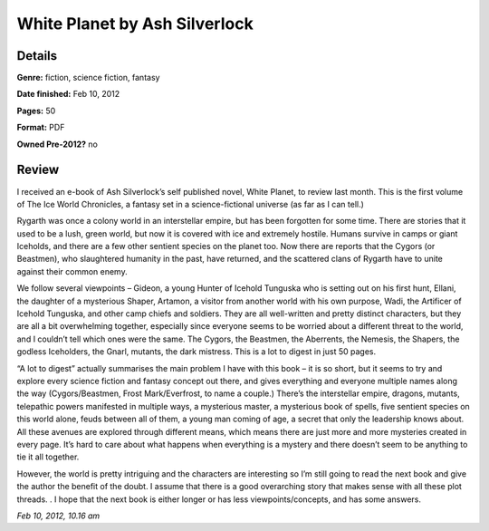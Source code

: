 White Planet by Ash Silverlock
==============================

Details
-------

**Genre:** fiction, science fiction, fantasy

**Date finished:** Feb 10, 2012

**Pages:** 50

**Format:** PDF

**Owned Pre-2012?** no

Review
------

I received an e-book of Ash Silverlock’s self published novel, White Planet, to review last month. This is the first volume of The Ice World Chronicles, a fantasy set in a science-fictional universe (as far as I can tell.)

Rygarth was once a colony world in an interstellar empire, but has been forgotten for some time. There are stories that it used to be a lush, green world, but now it is covered with ice and extremely hostile. Humans survive in camps or giant Iceholds, and there are a few other sentient species on the planet too. Now there are reports that the Cygors (or Beastmen), who slaughtered humanity in the past, have returned, and the scattered clans of Rygarth have to unite against their common enemy.

We follow several viewpoints – Gideon, a young Hunter of Icehold Tunguska who is setting out on his first hunt, Ellani, the daughter of a mysterious Shaper, Artamon, a visitor from  another world with his own purpose, Wadi, the Artificer of Icehold Tunguska, and other camp chiefs and soldiers. They are all well-written and pretty distinct characters, but they are all a bit overwhelming together, especially since everyone seems to be worried about a different threat to the world, and I couldn’t tell which ones were the same. The Cygors, the Beastmen, the Aberrents, the Nemesis, the Shapers, the godless Iceholders, the Gnarl, mutants, the dark mistress. This is a lot to digest in just 50 pages.

“A lot to digest” actually summarises the main problem I have with this book – it is so short, but it seems to try and explore every science fiction and fantasy concept out there, and gives everything and everyone multiple names along the way (Cygors/Beastmen, Frost Mark/Everfrost, to name a couple.) There’s the interstellar empire, dragons, mutants, telepathic powers manifested in multiple ways, a mysterious master, a mysterious book of spells, five sentient species on this world alone, feuds between all of them, a young man coming of age, a secret that only the leadership knows about. All these avenues are explored through different means, which means there are just more and more mysteries created in every page. It’s hard to care about what happens when everything is a mystery and there doesn’t seem to be anything to tie it all together.

However, the world is pretty intriguing and the characters are interesting so I’m still going to read the next book and give the author the benefit of the doubt. I assume that there is a good overarching story that makes sense with all these plot threads. . I hope that the next book is either longer or has less viewpoints/concepts, and has some answers.

*Feb 10, 2012, 10.16 am*